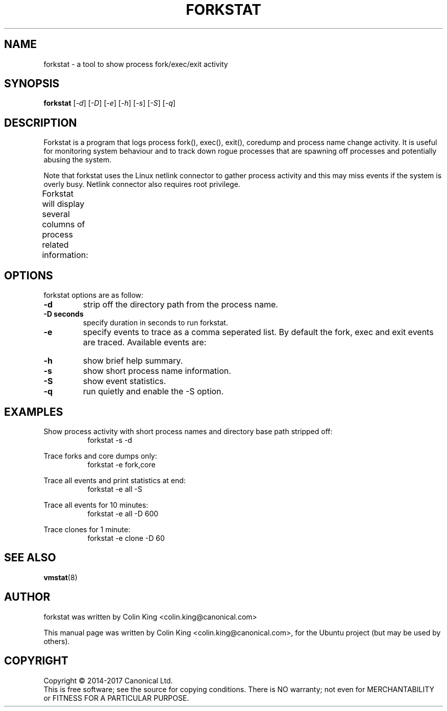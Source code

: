 .\"                                      Hey, EMACS: -*- nroff -*-
.\" First parameter, NAME, should be all caps
.\" Second parameter, SECTION, should be 1-8, maybe w/ subsection
.\" other parameters are allowed: see man(7), man(1)
.TH FORKSTAT 8 "14 April, 2017"
.\" Please adjust this date whenever revising the manpage.
.\"
.\" Some roff macros, for reference:
.\" .nh        disable hyphenation
.\" .hy        enable hyphenation
.\" .ad l      left justify
.\" .ad b      justify to both left and right margins
.\" .nf        disable filling
.\" .fi        enable filling
.\" .br        insert line break
.\" .sp <n>    insert n+1 empty lines
.\" for manpage-specific macros, see man(7)
.SH NAME
forkstat \- a tool to show process fork/exec/exit activity
.br

.SH SYNOPSIS
.B forkstat
.RI [ \-d ]
.RI [ \-D ]
.RI [ \-e ]
.RI [ \-h ]
.RI [ \-s ]
.RI [ \-S ]
.RI [ \-q ]
.br

.SH DESCRIPTION
Forkstat is a program that logs process fork(), exec(), exit(), coredump and
process name change activity.
It is useful for monitoring system behaviour and to track down rogue processes
that are spawning off processes and potentially abusing the system.

Note that forkstat uses the Linux netlink connector to gather process activity
and this may miss events if the system is overly busy. Netlink connector also requires
root privilege.

Forkstat will display several columns of process related information:
.TS
l lw(5i).
\fBTitle	Description\fR
Time	When the fork/exec/exit event occurred.
Event	Type of event.
PID	Process or thread ID.
Info	Parent or child if a fork, or exit value.
Duration	T{
On exit, the duration the command ran for in seconds.
Process	The process name. The name will be in [ ] brackets if it is a kernel thread.
T}
.TE
.SH OPTIONS
forkstat options are as follow:
.TP
.B \-d
strip off the directory path from the process name.
.TP
.B \-D seconds
specify duration in seconds to run forkstat.
.TP
.B \-e
specify events to trace as a comma seperated list. By default the fork, exec and exit 
events are traced. Available events are:
.TS
l lw(5i).
\fBEvent	Description\fR
fork	forks
exec	execs
exit	exits
core	core dumps
comm	process name changes in comm field
clone	clone (normally on thread creation)
all	all the events above
.TE
.TP
.B \-h
show brief help summary.
.TP
.B \-s
show short process name information.
.TP
.B \-S
show event statistics.
.TP
.B \-q
run quietly and enable the \-S option.
.SH EXAMPLES
.LP
Show process activity with short process names and directory base path stripped off:
.RS 8
forkstat \-s \-d
.RE
.LP
Trace forks and core dumps only:
.RS 8
forkstat \-e fork,core
.RE
.LP
Trace all events and print statistics at end:
.RS 8
forkstat \-e all \-S
.RE
.LP
Trace all events for 10 minutes:
.RS 8
forkstat \-e all \-D 600
.RE
.LP
Trace clones for 1 minute:
.RS 8
forkstat \-e clone \-D 60
.RE
.SH SEE ALSO
.BR vmstat (8)
.SH AUTHOR
forkstat was written by Colin King <colin.king@canonical.com>
.PP
This manual page was written by Colin King <colin.king@canonical.com>,
for the Ubuntu project (but may be used by others).
.SH COPYRIGHT
Copyright \(co 2014-2017 Canonical Ltd.
.br
This is free software; see the source for copying conditions.  There is NO
warranty; not even for MERCHANTABILITY or FITNESS FOR A PARTICULAR PURPOSE.
